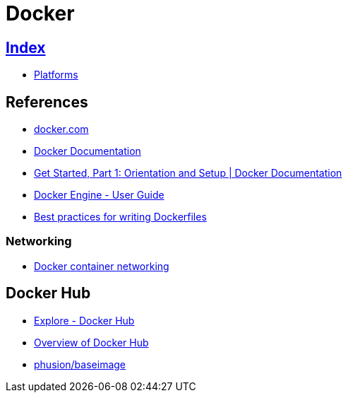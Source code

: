 = Docker

== link:../index.adoc[Index]

- link:index.adoc[Platforms]

== References

- link:https://www.docker.com/[docker.com]
- link:https://docs.docker.com/[Docker Documentation]
- link:https://docs.docker.com/get-started/[Get Started, Part 1: Orientation and Setup | Docker Documentation]
- link:https://docs.docker.com/engine/userguide/[Docker Engine - User Guide]
- link:https://docs.docker.com/engine/userguide/eng-image/dockerfile_best-practices/[Best practices for writing Dockerfiles]

=== Networking

- link:https://docs.docker.com/engine/userguide/networking/[Docker container networking]

== Docker Hub

- link:https://hub.docker.com/explore/[Explore - Docker Hub]
- link:https://docs.docker.com/docker-hub/[Overview of Docker Hub]
- link:https://hub.docker.com/r/phusion/baseimage/[phusion/baseimage]
